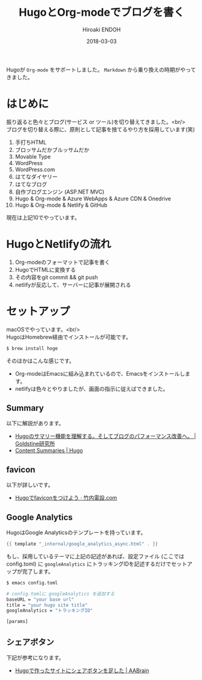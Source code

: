 #+TITLE: HugoとOrg-modeでブログを書く
#+AUTHOR: Hiroaki ENDOH
#+DATE: 2018-03-03
#+DRAFT: false
#+TAGS: Hugo Netlify blog
#+OPTIONS: \n:t

Hugoが ~Org-mode~ をサポートしました。 ~Markdown~ から乗り換えの時期がやってきました。

# more

* はじめに

振り返ると色々とブログ(サービス or ツール)を切り替えてきました。<br/>
ブログを切り替える際に、原則として記事を捨てるやり方を採用しています(笑)

1. 手打ちHTML
2. ブロッサムだかブルッサムだか
3. Movable Type
4. WordPress
5. WordPress.com
6. はてなダイヤリー
7. はてなブログ
8. 自作ブログエンジン (ASP.NET MVC)
9. Hugo & Org-mode & Azure WebApps & Azure CDN & Onedrive
10. Hugo & Org-mode & Netlify & GitHub

現在は上記10でやっています。

* HugoとNetlifyの流れ

1. Org-modeのフォーマットで記事を書く
2. HugoでHTMLに変換する
3. その内容をgit commit && git push
4. netlifyが反応して、サーバーに記事が展開される

* セットアップ

macOSでやっています。<br/>
HugoはHomebrew経由でインストールが可能です。

#+BEGIN_SRC sh
$ brew install hoge
#+END_SRC

そのほかはこんな感じです。

- Org-modeはEmacsに組み込まれているので、Emacsをインストールします。
- netlifyは色々とやりましたが、画面の指示に従えばできました。

** Summary

以下に解説があります。

- [[https://blog.mosuke.tech/entry/2017/08/06/hugo_summary/][Hugoのサマリー機能を理解する。そしてブログのパフォーマンス改善へ。 | Goldstine研究所]]
- [[https://gohugo.io/content-management/summaries/][Content Summaries | Hugo]]

** favicon

以下が詳しいです。

- [[https://xn--v6q832hwdkvom.com/post/hugo_favicon/][Hugoでfaviconをつけよう · 竹内電設.com]]

** Google Analytics

HugoはGoogle Analyticsのテンプレートを持っています。

#+BEGIN_SRC go
{{ template "_internal/google_analytics_async.html" . }}
#+END_SRC

もし、採用しているテーマに上記の記述があれば、設定ファイル (ここではconfig.toml) に ~googleAnalytics~ にトラッキングIDを記述するだけでセットアップが完了します。

#+BEGIN_SRC sh
$ emacs config.toml

# config.tomlに googleAnalytics を追加する
baseURL = "your base url"
title = "your hugo site title"
googleAnalytics = "トラッキングID"

[params]
#+END_SRC
** シェアボタン

下記が参考になります。

- [[https://aakira.app/blog/2018/08/share/][Hugoで作ったサイトにシェアボタンを足した | AABrain]]
  
